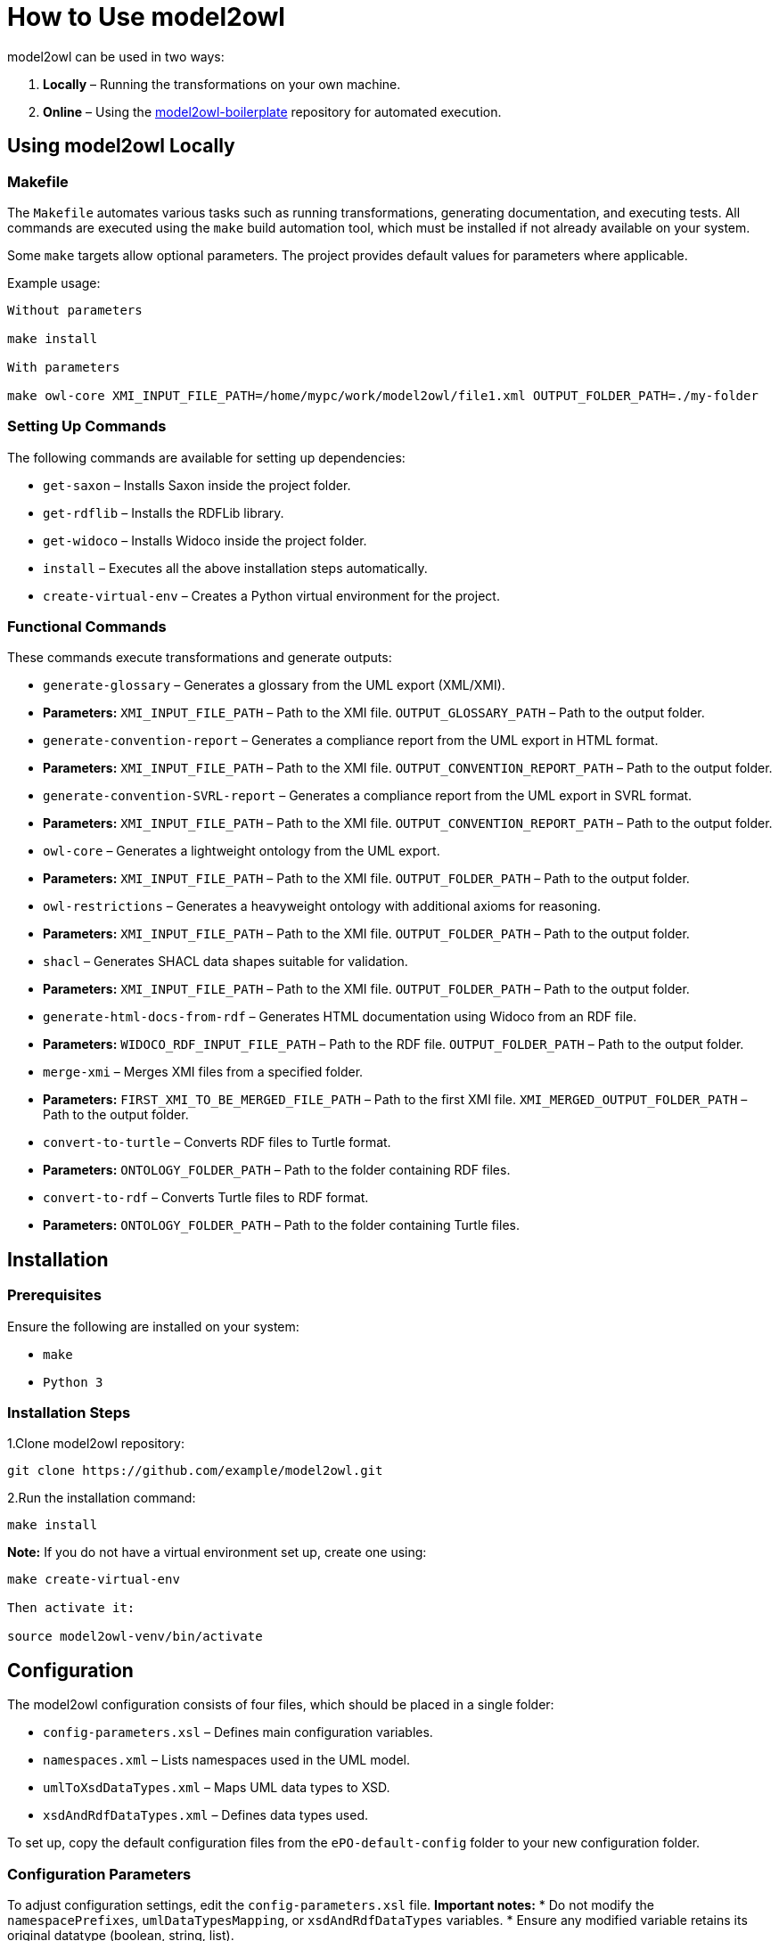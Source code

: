 = How to Use model2owl

model2owl can be used in two ways:

1. **Locally** – Running the transformations on your own machine.
2. **Online** – Using the link:https://github.com/OP-TED/model2owl-boilerplate[model2owl-boilerplate] repository for automated execution.

== Using model2owl Locally

=== Makefile

The `Makefile` automates various tasks such as running transformations, generating documentation, and executing tests. All commands are executed using the `make` build automation tool, which must be installed if not already available on your system.

Some `make` targets allow optional parameters. The project provides default values for parameters where applicable.

Example usage:

```
Without parameters

make install

With parameters

make owl-core XMI_INPUT_FILE_PATH=/home/mypc/work/model2owl/file1.xml OUTPUT_FOLDER_PATH=./my-folder
```

=== Setting Up Commands

The following commands are available for setting up dependencies:

* `get-saxon` – Installs Saxon inside the project folder.
* `get-rdflib` – Installs the RDFLib library.
* `get-widoco` – Installs Widoco inside the project folder.
* `install` – Executes all the above installation steps automatically.
* `create-virtual-env` – Creates a Python virtual environment for the project.

=== Functional Commands

These commands execute transformations and generate outputs:

* `generate-glossary` – Generates a glossary from the UML export (XML/XMI).
  * **Parameters:**
    `XMI_INPUT_FILE_PATH` – Path to the XMI file.
    `OUTPUT_GLOSSARY_PATH` – Path to the output folder.

* `generate-convention-report` – Generates a compliance report from the UML export in HTML format.
  * **Parameters:**
    `XMI_INPUT_FILE_PATH` – Path to the XMI file.
    `OUTPUT_CONVENTION_REPORT_PATH` – Path to the output folder.

* `generate-convention-SVRL-report` – Generates a compliance report from the UML export in SVRL format.
  * **Parameters:**
    `XMI_INPUT_FILE_PATH` – Path to the XMI file.
    `OUTPUT_CONVENTION_REPORT_PATH` – Path to the output folder.

* `owl-core` – Generates a lightweight ontology from the UML export.
  * **Parameters:**
    `XMI_INPUT_FILE_PATH` – Path to the XMI file.
    `OUTPUT_FOLDER_PATH` – Path to the output folder.

* `owl-restrictions` – Generates a heavyweight ontology with additional axioms for reasoning.
  * **Parameters:**
    `XMI_INPUT_FILE_PATH` – Path to the XMI file.
    `OUTPUT_FOLDER_PATH` – Path to the output folder.

* `shacl` – Generates SHACL data shapes suitable for validation.
  * **Parameters:**
    `XMI_INPUT_FILE_PATH` – Path to the XMI file.
    `OUTPUT_FOLDER_PATH` – Path to the output folder.

* `generate-html-docs-from-rdf` – Generates HTML documentation using Widoco from an RDF file.
  * **Parameters:**
    `WIDOCO_RDF_INPUT_FILE_PATH` – Path to the RDF file.
    `OUTPUT_FOLDER_PATH` – Path to the output folder.

* `merge-xmi` – Merges XMI files from a specified folder.
  * **Parameters:**
    `FIRST_XMI_TO_BE_MERGED_FILE_PATH` – Path to the first XMI file.
    `XMI_MERGED_OUTPUT_FOLDER_PATH` – Path to the output folder.

* `convert-to-turtle` – Converts RDF files to Turtle format.
  * **Parameters:**
    `ONTOLOGY_FOLDER_PATH` – Path to the folder containing RDF files.

* `convert-to-rdf` – Converts Turtle files to RDF format.
  * **Parameters:**
    `ONTOLOGY_FOLDER_PATH` – Path to the folder containing Turtle files.

== Installation

=== Prerequisites

Ensure the following are installed on your system:

* `make`
* `Python 3`

=== Installation Steps

1.Clone model2owl repository:
```
git clone https://github.com/example/model2owl.git
```

2.Run the installation command:
```
make install
```

**Note:** If you do not have a virtual environment set up, create one using:
```
make create-virtual-env

Then activate it:

source model2owl-venv/bin/activate
```

== Configuration

The model2owl configuration consists of four files, which should be placed in a single folder:

* `config-parameters.xsl` – Defines main configuration variables.
* `namespaces.xml` – Lists namespaces used in the UML model.
* `umlToXsdDataTypes.xml` – Maps UML data types to XSD.
* `xsdAndRdfDataTypes.xml` – Defines data types used.

To set up, copy the default configuration files from the `ePO-default-config` folder to your new configuration folder.

=== Configuration Parameters

To adjust configuration settings, edit the `config-parameters.xsl` file.
**Important notes:**
* Do not modify the `namespacePrefixes`, `umlDataTypesMapping`, or `xsdAndRdfDataTypes` variables.
* Ensure any modified variable retains its original datatype (boolean, string, list).

.Example of correct and incorrect datatype modification:
```xml
# Correct
<xsl:variable name="defaultNamespaceInterpretation" select="fn:true()"/>

# Incorrect (datatype mismatch)
<xsl:variable name="defaultNamespaceInterpretation" select="'new-value'"/>
```

== Namespaces Configuration

To add namespaces, edit namespaces.xml:
```
# Define a namespace prefix and its URI
<prefix name="foaf" value="http://xmlns.com/foaf/0.1/"/>

# Include an import statement in the final output
<prefix name="dct" value="http://purl.org/dc/terms/" importURI="http://purl.org/dc/terms/"/>

This will result in the following OWL import statement:

<owl:imports rdf:resource="http://purl.org/dc/terms/"/>
```

== XSD and RDF Data Types

To define datatypes used in the UML model, edit xsdAndRdfDataTypes.xml:

```
<datatype namespace="xsd" qname="xsd:date"/>
```

=== UML to XSD Mappings

If the UML model uses custom datatypes, map them in umlToXsdDataTypes.xml:
```
<mapping>
    <from qname="epo:Date"/>
    <to qname="xsd:date"/>
</mapping>
```
All configuration files should be stored in one folder. Once the configuration is set, update config-proxy.xsl to point to the new configuration folder.

Example:
```
# Update the path in config-proxy.xsl:
<xsl:import href="my-pc/user/my-config-folder/config-parameters.xsl"/>
```

== Running Transformations

Once installed and configured, run transformations using make commands.

Example:
```
make owl-core XMI_INPUT_FILE_PATH=/home/mypc/work/model2owl/file1.xml OUTPUT_FOLDER_PATH=./my-folder
```